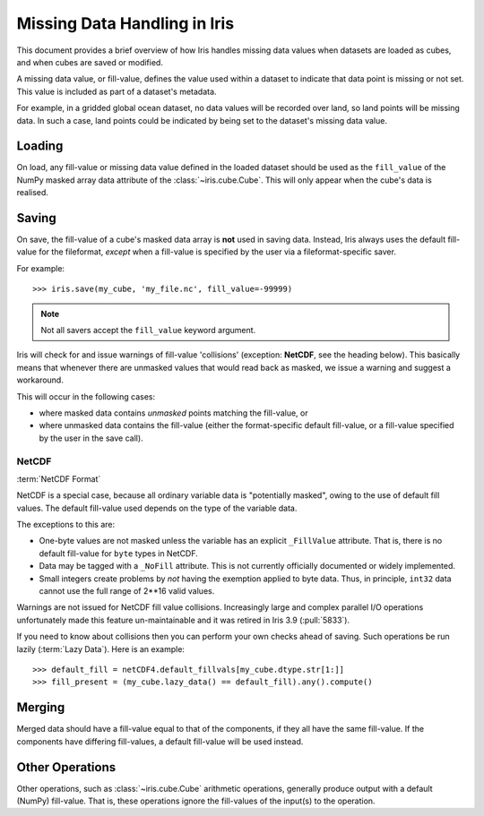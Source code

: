 =============================
Missing Data Handling in Iris
=============================

This document provides a brief overview of how Iris handles missing data values
when datasets are loaded as cubes, and when cubes are saved or modified.

A missing data value, or fill-value, defines the value used within a dataset to
indicate that data point is missing or not set.
This value is included as part of a dataset's metadata.

For example, in a gridded global ocean dataset, no data values will be recorded
over land, so land points will be missing data.
In such a case, land points could be indicated by being set to the dataset's
missing data value.


Loading
-------

On load, any fill-value or missing data value defined in the loaded dataset
should be used as the ``fill_value`` of the NumPy masked array data attribute of the
:class:`~iris.cube.Cube`. This will only appear when the cube's data is realised.

.. _missing_data_saving:

Saving
------

On save, the fill-value of a cube's masked data array is **not** used in saving data.
Instead, Iris always uses the default fill-value for the fileformat, *except*
when a fill-value is specified by the user via a fileformat-specific saver.

For example::

    >>> iris.save(my_cube, 'my_file.nc', fill_value=-99999)

.. note::
    Not all savers accept the ``fill_value`` keyword argument.

Iris will check for and issue warnings of fill-value 'collisions' (exception:
**NetCDF**, see the heading below).
This basically means that whenever there are unmasked values that would read back
as masked, we issue a warning and suggest a workaround.

This will occur in the following cases:

* where masked data contains *unmasked* points matching the fill-value, or
* where unmasked data contains the fill-value (either the format-specific default fill-value,
  or a fill-value specified by the user in the save call).


NetCDF
~~~~~~

:term:`NetCDF Format`

NetCDF is a special case, because all ordinary variable data is "potentially masked",
owing to the use of default fill values. The default fill-value used depends on the type
of the variable data.

The exceptions to this are:

* One-byte values are not masked unless the variable has an explicit ``_FillValue`` attribute.
  That is, there is no default fill-value for ``byte`` types in NetCDF.
* Data may be tagged with a ``_NoFill`` attribute. This is not currently officially
  documented or widely implemented.
* Small integers create problems by *not* having the exemption applied to byte data.
  Thus, in principle, ``int32`` data cannot use the full range of 2**16 valid values.

Warnings are not issued for NetCDF fill value collisions. Increasingly large
and complex parallel I/O operations unfortunately made this feature
un-maintainable and it was retired in Iris 3.9 (:pull:`5833`).

If you need to know about collisions then you can perform your own checks ahead
of saving. Such operations be run lazily (:term:`Lazy Data`). Here is an
example::

    >>> default_fill = netCDF4.default_fillvals[my_cube.dtype.str[1:]]
    >>> fill_present = (my_cube.lazy_data() == default_fill).any().compute()

Merging
-------

Merged data should have a fill-value equal to that of the components, if they
all have the same fill-value. If the components have differing fill-values, a
default fill-value will be used instead.


Other Operations
----------------

Other operations, such as :class:`~iris.cube.Cube` arithmetic operations,
generally produce output with a default (NumPy) fill-value. That is, these operations
ignore the fill-values of the input(s) to the operation.
